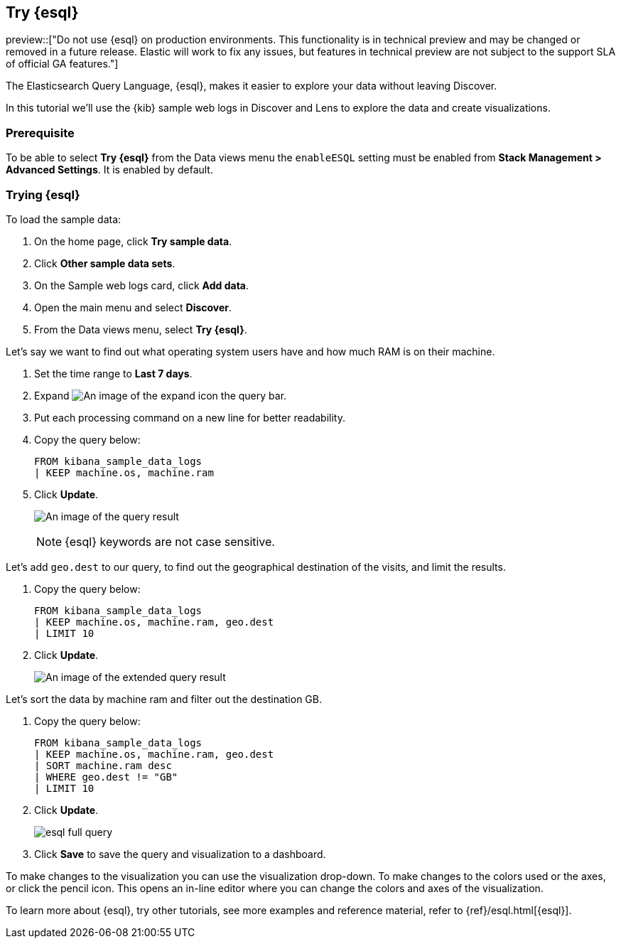 [[try-esql]]
== Try {esql}

preview::["Do not use {esql} on production environments. This functionality is in technical preview and may be changed or removed in a future release. Elastic will work to fix any issues, but features in technical preview are not subject to the support SLA of official GA features."]

The Elasticsearch Query Language, {esql}, makes it easier to explore your data without leaving Discover. 

In this tutorial we'll use the {kib} sample web logs in Discover and Lens to explore the data and create visualizations. 

[float]
[[prerequisite]]
=== Prerequisite 

To be able to select **Try {esql}** from the Data views menu the `enableESQL` setting must be enabled from **Stack Management > Advanced Settings**. It is enabled by default. 

[float]
[[tutorial-try-esql]]
=== Trying {esql}

To load the sample data:

. On the home page, click **Try sample data**.
. Click **Other sample data sets**.
. On the Sample web logs card, click **Add data**.
. Open the main menu and select *Discover*.
. From the Data views menu, select *Try {esql}*.

Let's say we want to find out what operating system users have and how much RAM is on their machine.  

. Set the time range to **Last 7 days**.
. Expand image:images/expand-icon-2.png[An image of the expand icon] the query bar.
. Put each processing command on a new line for better readability.
. Copy the query below:
+
[source,esql]
----
FROM kibana_sample_data_logs 
| KEEP machine.os, machine.ram
----
+
. Click **Update**.
+
[role="screenshot"]
image:images/esql-machine-os-ram.png[An image of the query result]
+
[NOTE]
====
{esql} keywords are not case sensitive. 
====

Let's add `geo.dest` to our query, to find out the geographical destination of the visits, and limit the results. 

. Copy the query below:
+
[source,esql]
----
FROM kibana_sample_data_logs 
| KEEP machine.os, machine.ram, geo.dest
| LIMIT 10
----
+
. Click **Update**.
+
[role="screenshot"]
image:images/esql-limit.png[An image of the extended query result]

Let's sort the data by machine ram and filter out the destination GB. 

. Copy the query below:
+
[source,esql]
----
FROM kibana_sample_data_logs 
| KEEP machine.os, machine.ram, geo.dest
| SORT machine.ram desc
| WHERE geo.dest != "GB"
| LIMIT 10
----
+
. Click **Update**.
+
[role="screenshot"]
image:images/esql-full-query.png[]
+
. Click **Save** to save the query and visualization to a dashboard. 

To make changes to the visualization you can use the visualization drop-down. To make changes to the colors used or the axes, or click the pencil icon. This opens an in-line editor where you can change the colors and axes of the visualization. 

To learn more about {esql}, try other tutorials, see more examples and reference material, refer to {ref}/esql.html[{esql}].


